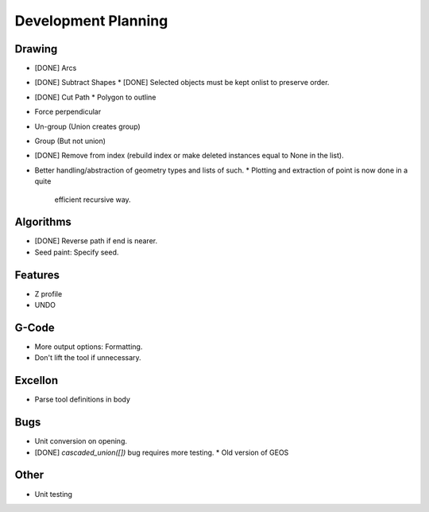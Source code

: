 Development Planning
====================

Drawing
-------

* [DONE] Arcs
* [DONE] Subtract Shapes
  * [DONE] Selected objects must be kept onlist to preserve order.
* [DONE] Cut Path
  * Polygon to outline
* Force perpendicular
* Un-group (Union creates group)
* Group (But not union)
* [DONE] Remove from index (rebuild index or make deleted instances
  equal to None in the list).
* Better handling/abstraction of geometry types and lists of such.
  * Plotting and extraction of point is now done in a quite
    efficient recursive way.


Algorithms
----------

* [DONE] Reverse path if end is nearer.
* Seed paint: Specify seed.


Features
--------

* Z profile
* UNDO


G-Code
------

* More output options: Formatting.
* Don't lift the tool if unnecessary.


Excellon
--------

* Parse tool definitions in body


Bugs
----

* Unit conversion on opening.
* [DONE] `cascaded_union([])` bug requires more testing.
  * Old version of GEOS


Other
-----

* Unit testing